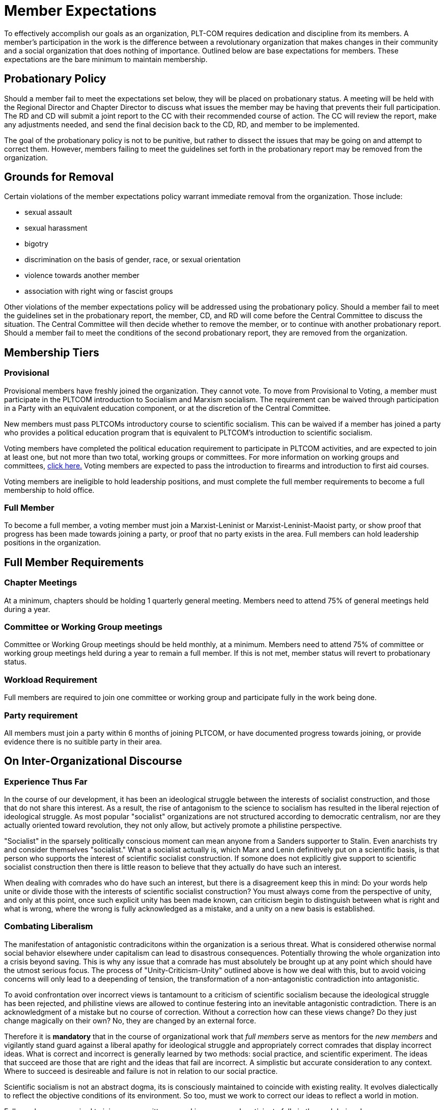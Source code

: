 = Member Expectations
To effectively accomplish our goals as an organization, PLT-COM requires dedication and discipline from its members. A member's participation in the work is the difference between a revolutionary organization that makes changes in their community and a social organization that does nothing of importance. Outlined below are base expectations for members. These expectations are the bare minimum to maintain membership.

== Probationary Policy

Should a member fail to meet the expectations set below, they will be placed on probationary status. A meeting will be held with the Regional Director and Chapter Director to discuss what issues the member may be having that prevents their full participation. The RD and CD will submit a joint report to the CC with their recommended course of action. The CC will review the report, make any adjustments needed, and send the final decision back to the CD, RD, and member to be implemented.

The goal of the probationary policy is not to be punitive, but rather to dissect the issues that may be going on and attempt to correct them. However, members failing to meet the
guidelines set forth in the probationary report may be removed from the organization.


== Grounds for Removal

Certain violations of the member expectations policy warrant immediate removal from the organization. Those include:

* sexual assault
* sexual harassment
* bigotry
* discrimination on the basis of gender, race, or sexual orientation
* violence towards another member
* association with right wing or fascist groups


Other violations of the member expectations policy will be addressed using the probationary policy. Should a member fail to meet the guidelines set in the probationary report, the member, CD, and RD will come before the Central Committee to discuss the situation. The Central Committee will then decide whether to remove the member, or to continue with another probationary report. Should a member fail to meet the conditions of the second probationary report, they are removed from the organization.


== Membership Tiers

=== Provisional

Provisional members have freshly joined the organization. They cannot vote. To move from Provisional to Voting, a member must participate in the PLTCOM introduction to Socialism and Marxism socialism. The requirement can be waived through participation in a Party with an equivalent education component, or at the discretion of the Central Committee.


New members must pass PLTCOMs introductory course to scientific socialism. This can be waived if a member has joined a party who provides a political education program that is equivalent to PLTCOM's introduction to scientific socialism.



Voting members have completed the political education requirement to participate in PLTCOM activities, and are expected to join at least one, but not more than two total, working groups or committees. For more information on working groups and committees, <<Committees-splashpage.adoc#,click here.>> Voting members are expected to pass the introduction to firearms and introduction to first aid courses.

Voting members are ineligible to hold leadership positions, and must complete the full member requirements to become a full membership to hold office.

=== Full Member

To become a full member, a voting member must join a Marxist-Leninist or Marxist-Leninist-Maoist party, or show proof that progress has been made towards joining a party, or proof that no party exists in the area. Full members can hold leadership positions in the organization.


== Full Member Requirements  

=== Chapter Meetings

At a minimum, chapters should be holding 1 quarterly general meeting. Members need to attend 75% of general meetings held during a year.

=== Committee or Working Group meetings

Committee or Working Group meetings should be held monthly, at a minimum. Members need to attend 75% of committee or working group meetings held during a year to remain a full member. If this is not met, member status will revert to probationary status.

=== Workload Requirement


Full members are required to join one committee or working group and participate fully in the work being done. 


=== Party requirement

All members must join a party within 6 months of joining PLTCOM, or have documented progress towards joining, or provide evidence there is no suitible party in their area.

== On Inter-Organizational Discourse

=== Experience Thus Far

In the course of our development, it has been an ideological struggle between the interests of socialist construction, and those that do not share this interest. As a result, the rise of antagonism to the science to socialism has resulted in the liberal rejection of ideological struggle. As most popular "socialist" organizations are not structured according to democratic centralism, nor are they actually oriented toward revolution, they not only allow, but actively promote a philistine perspective. 

"Socialist" in the sparsely politically conscious moment can mean anyone from a Sanders supporter to Stalin. Even anarchists try and consider themselves "socialist." What a socialist actually is, which Marx and Lenin definitively put on a scientific basis, is that person who supports the interest of scientific socialist construction. If somone does not explicitly give support to scientific socialist construction then there is little reason to believe that they actually do have such an interest. 

When dealing with comrades who do have such an interest, but there is a disagreement keep this in mind: Do your words help unite or divide those with the interests of scientific socialist construction? You must always come from the perspective of unity, and only at this point, once such explicit unity has been made known, can criticism begin to distinguish between what is right and what is wrong, where the wrong is fully acknowledged as a mistake, and a unity on a new basis is established. 

=== Combating Liberalism

The manifestation of antagonistic contradicitons within the organization is a serious threat. What is considered otherwise normal social behavior elsewhere under capitalism can lead to disastrous consequences. Potentially throwing the whole organization into a crisis beyond saving. This is why any issue that a comrade has must absolutely be brought up at any point which should have the utmost serious focus. The process of "Unity-Criticism-Unity" outlined above is how we deal with this, but to avoid voicing concerns will only lead to a deepending of tension, the transformation of a non-antagonistic contradiction into antagonistic. 

To avoid confrontation over incorrect views is tantamount to a criticism of scientific socialism because the ideological struggle has been rejected, and philistine views are allowed to continue festering into an inevitable antagonistic contradiction. There is an acknowledgment of a mistake but no course of correction. Without a correction how can these views change? Do they just change magically on their own? No, they are changed by an external force. 

Therefore it is **mandatory** that in the course of organizational work that _full members_ serve as mentors for the _new members_ and vigilantly stand guard against a liberal apathy for ideological struggle and appropriately correct comrades that display incorrect ideas. What is correct and incorrect is generally learned by two methods: social practice, and scientific experiment. The ideas that succeed are those that are right and the ideas that fail are incorrect. A simplistic but accurate consideration to any context. Where to succeed is desireable and failure is not in relation to our social practice. 

Scientific socialism is not an abstract dogma, its is consciously maintained to coincide with existing reality. It evolves dialectically to reflect the objective conditions of its environment. So too, must we work to correct our ideas to reflect a world in motion. 


Full members are required to join one committee or working group and participate fully in the work being done.


